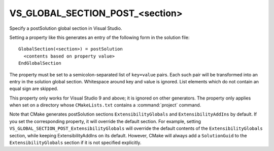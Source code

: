 VS_GLOBAL_SECTION_POST_<section>
--------------------------------

Specify a postSolution global section in Visual Studio.

Setting a property like this generates an entry of the following form
in the solution file:

::

  GlobalSection(<section>) = postSolution
    <contents based on property value>
  EndGlobalSection

The property must be set to a semicolon-separated list of ``key=value``
pairs.  Each such pair will be transformed into an entry in the
solution global section.  Whitespace around key and value is ignored.
List elements which do not contain an equal sign are skipped.

This property only works for Visual Studio 9 and above; it is ignored
on other generators.  The property only applies when set on a
directory whose ``CMakeLists.txt`` contains a :command:`project` command.

Note that CMake generates postSolution sections ``ExtensibilityGlobals``
and ``ExtensibilityAddIns`` by default.  If you set the corresponding
property, it will override the default section.  For example, setting
``VS_GLOBAL_SECTION_POST_ExtensibilityGlobals`` will override the default
contents of the ``ExtensibilityGlobals`` section, while keeping
ExtensibilityAddIns on its default.  However, CMake will always
add a ``SolutionGuid`` to the ``ExtensibilityGlobals`` section
if it is not specified explicitly.
